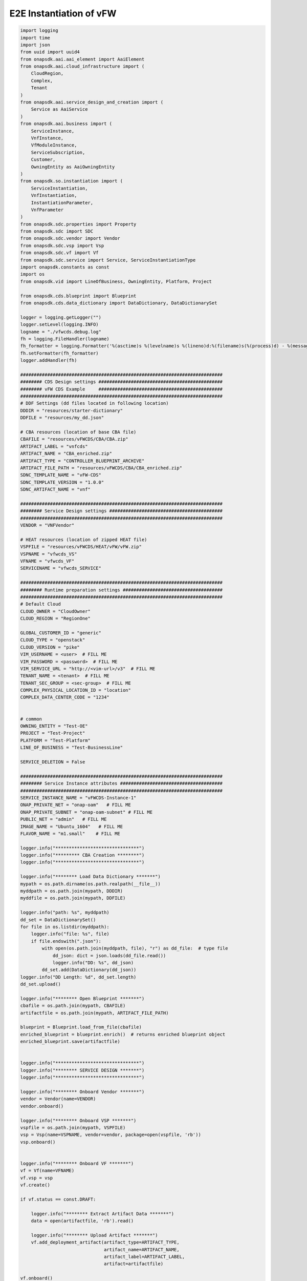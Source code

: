 E2E Instantiation of vFW
########################


.. code:: Python

    import logging
    import time
    import json
    from uuid import uuid4
    from onapsdk.aai.aai_element import AaiElement
    from onapsdk.aai.cloud_infrastructure import (
        CloudRegion,
        Complex,
        Tenant
    )
    from onapsdk.aai.service_design_and_creation import (
        Service as AaiService
    )
    from onapsdk.aai.business import (
        ServiceInstance,
        VnfInstance,
        VfModuleInstance,
        ServiceSubscription,
        Customer,
        OwningEntity as AaiOwningEntity
    )
    from onapsdk.so.instantiation import (
        ServiceInstantiation,
        VnfInstantiation,
        InstantiationParameter,
        VnfParameter
    )
    from onapsdk.sdc.properties import Property
    from onapsdk.sdc import SDC
    from onapsdk.sdc.vendor import Vendor
    from onapsdk.sdc.vsp import Vsp
    from onapsdk.sdc.vf import Vf
    from onapsdk.sdc.service import Service, ServiceInstantiationType
    import onapsdk.constants as const
    import os
    from onapsdk.vid import LineOfBusiness, OwningEntity, Platform, Project

    from onapsdk.cds.blueprint import Blueprint
    from onapsdk.cds.data_dictionary import DataDictionary, DataDictionarySet

    logger = logging.getLogger("")
    logger.setLevel(logging.INFO)
    logname = "./vfwcds.debug.log"
    fh = logging.FileHandler(logname)
    fh_formatter = logging.Formatter('%(asctime)s %(levelname)s %(lineno)d:%(filename)s(%(process)d) - %(message)s')
    fh.setFormatter(fh_formatter)
    logger.addHandler(fh)

    ###########################################################################
    ######## CDS Design settings ##############################################
    ######## vFW CDS Example     ##############################################
    ###########################################################################
    # DDF Settings (dd files located in following location)
    DDDIR = "resources/starter-dictionary"
    DDFILE = "resources/my_dd.json"

    # CBA resources (location of base CBA file)
    CBAFILE = "resources/vFWCDS/CBA/CBA.zip"
    ARTIFACT_LABEL = "vnfcds"
    ARTIFACT_NAME = "CBA_enriched.zip"
    ARTIFACT_TYPE = "CONTROLLER_BLUEPRINT_ARCHIVE"
    ARTIFACT_FILE_PATH = "resources/vFWCDS/CBA/CBA_enriched.zip"
    SDNC_TEMPLATE_NAME = "vFW-CDS"
    SDNC_TEMPLATE_VERSION = "1.0.0"
    SDNC_ARTIFACT_NAME = "vnf"

    ###########################################################################
    ######## Service Design settings ##########################################
    ###########################################################################
    VENDOR = "VNFVendor"

    # HEAT resources (location of zipped HEAT file)
    VSPFILE = "resources/vFWCDS/HEAT/vFW/vFW.zip"
    VSPNAME = "vfwcds_VS"
    VFNAME = "vfwcds_VF"
    SERVICENAME = "vfwcds_SERVICE"

    ###########################################################################
    ######## Runtime preparation settings #####################################
    ###########################################################################
    # Default Cloud
    CLOUD_OWNER = "CloudOwner"
    CLOUD_REGION = "RegionOne"

    GLOBAL_CUSTOMER_ID = "generic"
    CLOUD_TYPE = "openstack"
    CLOUD_VERSION = "pike"
    VIM_USERNAME = <user>  # FILL ME
    VIM_PASSWORD = <password>  # FILL ME
    VIM_SERVICE_URL = "http://<vim-url>/v3"  # FILL ME
    TENANT_NAME = <tenant>  # FILL ME
    TENANT_SEC_GROUP = <sec-group>  # FILL ME
    COMPLEX_PHYSICAL_LOCATION_ID = "location"
    COMPLEX_DATA_CENTER_CODE = "1234"


    # common
    OWNING_ENTITY = "Test-OE"
    PROJECT = "Test-Project"
    PLATFORM = "Test-Platform"
    LINE_OF_BUSINESS = "Test-BusinessLine"

    SERVICE_DELETION = False

    ###########################################################################
    ######## Service Instance attributes ######################################
    ###########################################################################
    SERVICE_INSTANCE_NAME = "vFWCDS-Instance-1"
    ONAP_PRIVATE_NET = "onap-oam"   # FILL ME
    ONAP_PRIVATE_SUBNET = "onap-oam-subnet" # FILL ME
    PUBLIC_NET = "admin"   # FILL ME
    IMAGE_NAME = "Ubuntu_1604"   # FILL ME
    FLAVOR_NAME = "m1.small"    # FILL ME

    logger.info("*******************************")
    logger.info("********* CBA Creation ********")
    logger.info("*******************************")

    logger.info("******** Load Data Dictionary *******")
    mypath = os.path.dirname(os.path.realpath(__file__))
    myddpath = os.path.join(mypath, DDDIR)
    myddfile = os.path.join(mypath, DDFILE)

    logger.info("path: %s", myddpath)
    dd_set = DataDictionarySet()
    for file in os.listdir(myddpath):
        logger.info("file: %s", file)
        if file.endswith(".json"):
            with open(os.path.join(myddpath, file), "r") as dd_file:  # type file
                dd_json: dict = json.loads(dd_file.read())
                logger.info("DD: %s", dd_json)
            dd_set.add(DataDictionary(dd_json))
    logger.info("DD Length: %d", dd_set.length)
    dd_set.upload()

    logger.info("******** Open Blueprint *******")
    cbafile = os.path.join(mypath, CBAFILE)
    artifactfile = os.path.join(mypath, ARTIFACT_FILE_PATH)

    blueprint = Blueprint.load_from_file(cbafile)
    enriched_blueprint = blueprint.enrich()  # returns enriched blueprint object
    enriched_blueprint.save(artifactfile)


    logger.info("*******************************")
    logger.info("******** SERVICE DESIGN *******")
    logger.info("*******************************")

    logger.info("******** Onboard Vendor *******")
    vendor = Vendor(name=VENDOR)
    vendor.onboard()

    logger.info("******** Onboard VSP *******")
    vspfile = os.path.join(mypath, VSPFILE)
    vsp = Vsp(name=VSPNAME, vendor=vendor, package=open(vspfile, 'rb'))
    vsp.onboard()


    logger.info("******** Onboard VF *******")
    vf = Vf(name=VFNAME)
    vf.vsp = vsp
    vf.create()

    if vf.status == const.DRAFT:

        logger.info("******** Extract Artifact Data *******")
        data = open(artifactfile, 'rb').read()

        logger.info("******** Upload Artifact *******")
        vf.add_deployment_artifact(artifact_type=ARTIFACT_TYPE,
                                   artifact_name=ARTIFACT_NAME,
                                   artifact_label=ARTIFACT_LABEL,
                                   artifact=artifactfile)

    vf.onboard()

    svc = Service(name=SERVICENAME,instantiation_type=ServiceInstantiationType.MACRO)
    svc.create()

    if svc.status == const.DRAFT:
        svc.add_resource(vf)

        logger.info("******** Set SDNC properties for VF ********")
        component = svc.get_component(vf)
        prop = component.get_property("sdnc_model_version")
        prop.value = SDNC_TEMPLATE_VERSION
        prop = component.get_property("sdnc_artifact_name")
        prop.value = SDNC_ARTIFACT_NAME
        prop = component.get_property("sdnc_model_name")
        prop.value = SDNC_TEMPLATE_NAME
        prop = component.get_property("controller_actor")
        prop.value = "CDS"
        prop = component.get_property("skip_post_instantiation_configuration")
        prop.value = False

        logger.info("******** Onboard Service *******")
        svc.checkin()
        svc.onboard()

    logger.info("******** Check Service Distribution *******")
    distribution_completed = False
    nb_try = 0
    nb_try_max = 10
    while distribution_completed is False and nb_try < nb_try_max:
        distribution_completed = svc.distributed
        if distribution_completed is True:
           logger.info("Service Distribution for %s is sucessfully finished",svc.name)
           break
        logger.info("Service Distribution for %s ongoing, Wait for 60 s",svc.name)
        time.sleep(60)
        nb_try += 1

    if distribution_completed is False:
        logger.error("Service Distribution for %s failed !!",svc.name)
        exit(1)

    logger.info("*******************************")
    logger.info("***** RUNTIME PREPARATION *****")
    logger.info("*******************************")

    logger.info("******** Create Complex *******")
    cmplx = Complex.create(
        physical_location_id=COMPLEX_PHYSICAL_LOCATION_ID,
        data_center_code=COMPLEX_DATA_CENTER_CODE,
        name=COMPLEX_PHYSICAL_LOCATION_ID
    )

    logger.info("******** Create CloudRegion *******")
    cloud_region = CloudRegion.create(
        cloud_owner=CLOUD_OWNER,
        cloud_region_id=CLOUD_REGION,
        orchestration_disabled=False,
        in_maint=False,
        cloud_type=CLOUD_TYPE,
        cloud_zone="z1",
        complex_name=COMPLEX_PHYSICAL_LOCATION_ID,
        sriov_automation=False,
        owner_defined_type="t1",
        cloud_region_version=CLOUD_VERSION
    )

    logger.info("******** Link Complex to CloudRegion *******")
    cloud_region.link_to_complex(cmplx)

    logger.info("******** Add ESR Info to CloudRegion *******")
    cloud_region.add_esr_system_info(
        esr_system_info_id=str(uuid4()),
        user_name=VIM_USERNAME,
        password=VIM_PASSWORD,
        system_type="VIM",
        service_url=VIM_SERVICE_URL,
        cloud_domain="Default",
        ssl_insecure=False,
        system_status="active",
        default_tenant=TENANT_NAME
    )

    logger.info("******** Register CloudRegion to MultiCloud *******")
    cloud_region.register_to_multicloud()

    logger.info("******** Check MultiCloud Registration *******")
    time.sleep(60)
    tenant_found = False
    availability_zone_found = False
    registration_completed = False
    nb_try = 0
    nb_try_max = 10
    while registration_completed is False and nb_try < nb_try_max:
        for tenant in cloud_region.tenants:
            logger.debug("Tenant %s found in %s_%s",tenant.name,cloud_region.cloud_owner,cloud_region.cloud_region_id)
            tenant_found = True
        for az in cloud_region.availability_zones:
            logger.debug("A-Zone %s found",az.name)
            availability_zone_found = True
        if availability_zone_found and tenant_found:
            registration_completed = True
        if registration_completed is False:
            time.sleep(60)
        nb_try += 1

    if registration_completed is False:
        logger.error("Registration of Cloud %s_%s failed !!",cloud_region.cloud_owner,cloud_region.cloud_region_id)
        exit(1)
    else:
        logger.info("Registration of Cloud %s_%s successful !!",cloud_region.cloud_owner,cloud_region.cloud_region_id)

    logger.info("*******************************")
    logger.info("**** SERVICE INSTANTIATION ****")
    logger.info("*******************************")

    logger.info("******** Create Customer *******")
    customer = None
    for found_customer in list(Customer.get_all()):
        logger.debug("Customer %s found", found_customer.subscriber_name)
        if found_customer.subscriber_name == GLOBAL_CUSTOMER_ID:
            logger.info("Customer %s found", found_customer.subscriber_name)
            customer = found_customer
            break
    if not customer:
        customer = Customer.create(GLOBAL_CUSTOMER_ID,GLOBAL_CUSTOMER_ID, "INFRA")

    logger.info("******** Find Service in SDC *******")
    service = None
    services = Service.get_all()
    for found_service in services:
        logger.debug("Service %s is found, distribution %s",found_service.name,    found_service.distribution_status)
        if found_service.name == SERVICENAME:
            logger.info("Found Service %s in SDC",found_service.name)
            service = found_service
            break

    if not service:
        logger.error("Service %s not found in SDC",SERVICENAME)
        exit(1)

    logger.info("******** Check Service Subscription *******")
    service_subscription = None
    for service_sub in customer.service_subscriptions:
        logger.debug("Service subscription %s is found",service_sub.service_type)
        if service_sub.service_type == SERVICENAME:
            logger.info("Service %s subscribed",SERVICENAME)
            service_subscription = service_sub
            break

    if not service_subscription:
        logger.info("******** Subscribe Service *******")
        customer.subscribe_service(service)

    logger.info("******** Get Tenant *******")
    cloud_region = CloudRegion(cloud_owner=CLOUD_OWNER, cloud_region_id=CLOUD_REGION,
                               orchestration_disabled=True, in_maint=False)
    tenant = None
    for found_tenant in cloud_region.tenants:
        logger.debug("Tenant %s found in %s_%s",found_tenant.name,cloud_region.cloud_owner,cloud_region.cloud_region_id)
        if found_tenant.name == TENANT_NAME:
            logger.info("Found my Tenant %s",found_tenant.name)
            tenant = found_tenant
            break

    if not tenant:
        logger.error("tenant %s not found",TENANT_NAME)
        exit(1)

    logger.info("******** Connect Service to Tenant *******")
    service_subscription = None
    for service_sub in customer.service_subscriptions:
        logger.debug("Service subscription %s is found",service_sub.service_type)
        if service_sub.service_type == SERVICENAME:
            logger.info("Service %s subscribed",SERVICENAME)
            service_subscription = service_sub
            break

    if not service_subscription:
        logger.error("Service subscription %s is not found",SERVICENAME)
        exit(1)

    service_subscription.link_to_cloud_region_and_tenant(cloud_region, tenant)

    logger.info("******** Add Business Objects (OE, P, Pl, LoB) in VID *******")
    vid_owning_entity = OwningEntity.create(OWNING_ENTITY)
    vid_project = Project.create(PROJECT)
    vid_platform = Platform.create(PLATFORM)
    vid_line_of_business = LineOfBusiness.create(LINE_OF_BUSINESS)

    logger.info("******** Add Owning Entity in AAI *******")
    owning_entity = None
    for oe in AaiOwningEntity.get_all():
        if oe.name == vid_owning_entity.name:
            owning_entity = oe
            break
    if not owning_entity:
        logger.info("******** Owning Entity not existing: create *******")
        owning_entity = AaiOwningEntity.create(vid_owning_entity.name, str(uuid4()))

    logger.info("******** Instantiate Service *******")

    service_instantiation = ServiceInstantiation.instantiate_macro(
        service,
        cloud_region,
        tenant,
        customer,
        owning_entity,
        vid_project,
        vid_line_of_business,
        vid_platform,
        service_instance_name=SERVICE_INSTANCE_NAME,
        vnf_parameters=[
            InstantiationParameter(name="onap_private_net_id", value=ONAP_PRIVATE_NET),
            InstantiationParameter(name="onap_private_subnet_id", value=ONAP_PRIVATE_SUBNET),
            InstantiationParameter(name="pub_key", value="ssh-rsa    AAAAB3NzaC1yc2EAAAADAQABAAABAQDFBOB1Ea2yej68aqIQw10kEsVf+rNoxT39qrV8JvvTK2yhkniQka1t2oD9h6DlXOLM3HJ6nBegWjOasJmIbminKZ6wvmxZrDVFJXp9Sn1gni0vtEnlDgH14shRUrFDYO0PYjXRHoj7QXZMYxtAdFSbzGuCsaTLcV/xchLBQmqZ4AGhMIiYMfJJF+Ygy0lbgcVmT+8DH7kUUt8SAdh2rRsYFwpKANnQJyPV1dBNuTcD0OW1hEOhXnwqH28tjfb7uHJzTyGZlTmwTs544teTNz5B9L4yT3XiCAlMcaLOBMfBTKRIse+NkiTb+tc60JNnEYR6MqZoqTea/w+YBQaIMcil"),
            InstantiationParameter(name="image_name", value=IMAGE_NAME),
            InstantiationParameter(name="flavor_name", value=FLAVOR_NAME),
            InstantiationParameter(name="sec_group", value=TENANT_SEC_GROUP),
            InstantiationParameter(name="install_script_version", value="1.4.0-SNAPSHOT"),
            InstantiationParameter(name="demo_artifacts_version", value="1.4.0-SNAPSHOT"),
            InstantiationParameter(name="cloud_env", value=CLOUD_TYPE),
            InstantiationParameter(name="public_net_id", value=PUBLIC_NET),
            InstantiationParameter(name="aic-cloud-region", value=CLOUD_REGION)
        ],
        vf_module_parameters=[
            InstantiationParameter(name="sec_group", value=TENANT_SEC_GROUP),
            InstantiationParameter(name="public_net_id", value=PUBLIC_NET)
        ]
    )

    if service_instantiation.wait_for_finish():
        logger.info("Success")
    else:
        logger.error("Instantiation failed, check logs")
        exit(1)

    service_instance = None
    for se in service_subscription.service_instances:
       if se.instance_name == SERVICE_INSTANCE_NAME:
           service_instance = se
           break
    if not service_instance:
        logger.error("******** Service %s instantiation failed",SERVICE_INSTANCE_NAME)
        exit(1)

    if SERVICE_DELETION is False:
        logger.info("*****************************************")
        logger.info("**** No Deletion requested, finished ****")
        logger.info("*****************************************")
        exit(0)

    logger.info("*******************************")
    logger.info("**** SERVICE DELETION *********")
    logger.info("*******************************")
    time.sleep(30)

    logger.info("******** Delete Service %s *******",service_instance.name)
    service_deletion = service_instance.delete()

    nb_try = 0
    nb_try_max = 30
    while not service_deletion.finished and nb_try < nb_try_max:
        logger.info("Wait for Service deletion")
        nb_try += 1
        time.sleep(10)
    if service_deletion.finished:
        logger.info("Service %s deleted",service_instance.name)
    else:
        logger.error("Service deletion %s failed",service_instance.name)
        exit(1)

